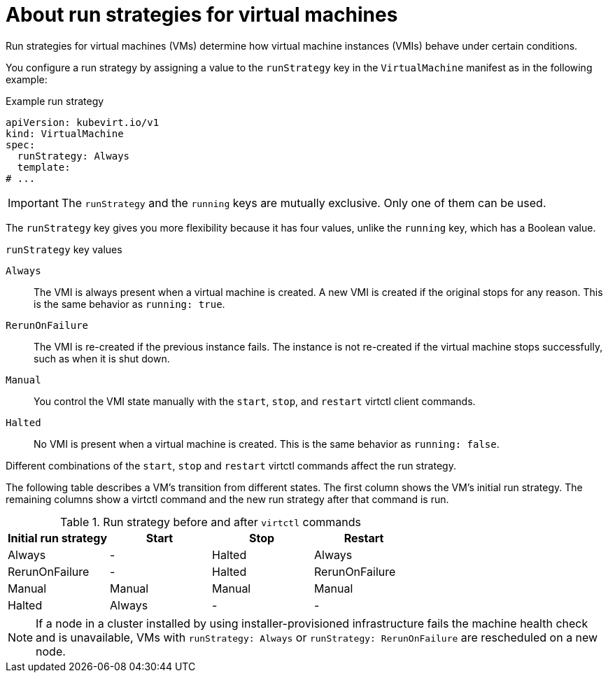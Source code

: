 // Module included in the following assemblies:
//
// * virt/node_maintenance/virt-about-node-maintenance.adoc

:_content-type: CONCEPT
[id="virt-about-runstrategies-vms_{context}"]
= About run strategies for virtual machines

Run strategies for virtual machines (VMs) determine how virtual machine instances (VMIs) behave under certain conditions.

You configure a run strategy by assigning a value to the `runStrategy` key in the `VirtualMachine` manifest as in the following example:

.Example run strategy
[source,yaml]
----
apiVersion: kubevirt.io/v1
kind: VirtualMachine
spec:
  runStrategy: Always
  template:
# ...
----

[IMPORTANT]
====
The `runStrategy` and the `running` keys are mutually exclusive. Only one of them can be used.
====

The `runStrategy` key gives you more flexibility because it has four values, unlike the `running` key, which has a Boolean value.

.`runStrategy` key values

`Always`::
The VMI is always present when a virtual machine is created. A new VMI is created if the original stops for any reason. This is the same behavior as `running: true`.

`RerunOnFailure`::
The VMI is re-created if the previous instance fails. The instance is not re-created if the virtual machine stops successfully, such as when it is shut down.

`Manual`::
You control the VMI state manually with the `start`, `stop`, and `restart` virtctl client commands.

`Halted`::
No VMI is present when a virtual machine is created. This is the same behavior as `running: false`.

Different combinations of the `start`, `stop` and `restart` virtctl commands affect the run strategy.

The following table describes a VM's transition from different states. The first column shows the VM's initial run strategy. The remaining columns show a virtctl command and the new run strategy after that command is run.

.Run strategy before and after `virtctl` commands
[options="header"]
|===
|Initial run strategy |Start |Stop |Restart

|Always
|-
|Halted
|Always

|RerunOnFailure
|-
|Halted
|RerunOnFailure

|Manual
|Manual
|Manual
|Manual

|Halted
|Always
|-
|-
|===

[NOTE]
====
If a node in a cluster installed by using installer-provisioned infrastructure fails the machine health check and is unavailable, VMs with `runStrategy: Always` or `runStrategy: RerunOnFailure` are rescheduled on a new node.
====

